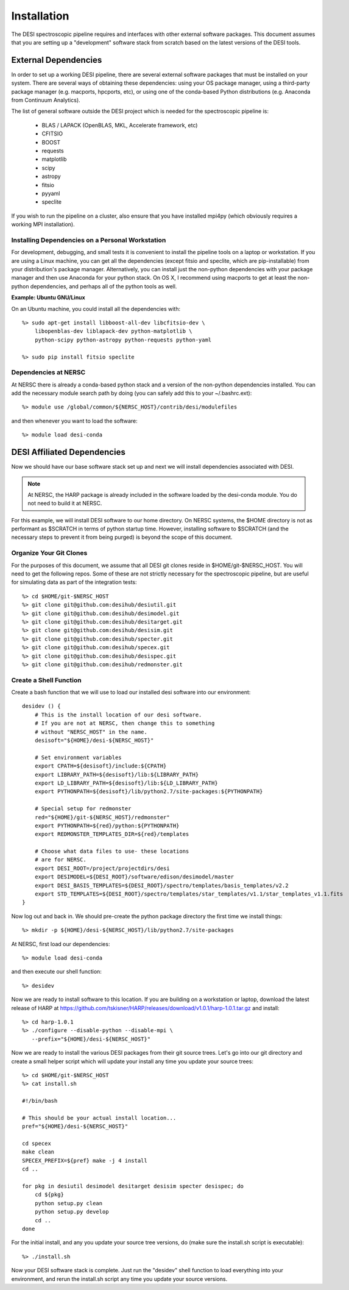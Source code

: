 .. _install:


Installation
===============

The DESI spectroscopic pipeline requires and interfaces with other external software packages.  This document assumes that you are setting up a "development" software stack from scratch based on the latest versions of the DESI tools.


External Dependencies
------------------------

In order to set up a working DESI pipeline, there are several external software packages that must be installed on your system.  There are several ways of obtaining these dependencies:  using your OS package manager, using a third-party package manager (e.g. macports, hpcports, etc), or using one of the conda-based Python distributions (e.g. Anaconda from Continuum Analytics).

The list of general software outside the DESI project which is needed for the spectroscopic pipeline is:

    * BLAS / LAPACK (OpenBLAS, MKL, Accelerate framework, etc)
    * CFITSIO
    * BOOST
    * requests
    * matplotlib
    * scipy
    * astropy
    * fitsio
    * pyyaml
    * speclite

If you wish to run the pipeline on a cluster, also ensure that you have installed mpi4py (which obviously requires a working MPI installation).

Installing Dependencies on a Personal Workstation
~~~~~~~~~~~~~~~~~~~~~~~~~~~~~~~~~~~~~~~~~~~~~~~~~~~~

For development, debugging, and small tests it is convenient to install the pipeline tools on a laptop or workstation.  If you are using a Linux machine, you can get all the dependencies (except fitsio and speclite, which are pip-installable) from your distribution's package manager.  Alternatively, you can install just the non-python dependencies with your package manager and then use Anaconda for your python stack.  On OS X, I recommend using macports to get at least the non-python dependencies, and perhaps all of the python tools as well.

**Example:  Ubuntu GNU/Linux**

On an Ubuntu machine, you could install all the dependencies with::

    %> sudo apt-get install libboost-all-dev libcfitsio-dev \
        libopenblas-dev liblapack-dev python-matplotlib \
        python-scipy python-astropy python-requests python-yaml

    %> sudo pip install fitsio speclite

Dependencies at NERSC
~~~~~~~~~~~~~~~~~~~~~~~~~

At NERSC there is already a conda-based python stack and a version of the non-python dependencies installed.  You can add the necessary module search path by doing (you can safely add this to your ~/.bashrc.ext)::

    %> module use /global/common/${NERSC_HOST}/contrib/desi/modulefiles

and then whenever you want to load the software::

    %> module load desi-conda


DESI Affiliated Dependencies
---------------------------------

Now we should have our base software stack set up and next we will install dependencies associated with DESI.

.. NOTE::

    At NERSC, the HARP package is already included in the software loaded by the desi-conda module.  You do not need to build it at NERSC.

For this example, we will install DESI software to our home directory.  On NERSC systems, the $HOME directory is not as performant as $SCRATCH in terms of python startup time.  However, installing software to $SCRATCH (and the necessary steps to prevent it from being purged) is beyond the scope of this document.  

Organize Your Git Clones
~~~~~~~~~~~~~~~~~~~~~~~~~~~~~~

For the purposes of this document, we assume that all DESI git clones reside in $HOME/git-$NERSC_HOST.  You will need to get the following repos.  Some of these are not strictly necessary for the spectroscopic pipeline, but are useful for simulating data as part of the integration tests::

    %> cd $HOME/git-$NERSC_HOST
    %> git clone git@github.com:desihub/desiutil.git
    %> git clone git@github.com:desihub/desimodel.git
    %> git clone git@github.com:desihub/desitarget.git
    %> git clone git@github.com:desihub/desisim.git
    %> git clone git@github.com:desihub/specter.git
    %> git clone git@github.com:desihub/specex.git
    %> git clone git@github.com:desihub/desispec.git
    %> git clone git@github.com:desihub/redmonster.git

Create a Shell Function
~~~~~~~~~~~~~~~~~~~~~~~~~~~

Create a bash function that we will use to load our installed desi software into our environment::

    desidev () {
        # This is the install location of our desi software.
        # If you are not at NERSC, then change this to something
        # without "NERSC_HOST" in the name.
        desisoft="${HOME}/desi-${NERSC_HOST}"
        
        # Set environment variables
        export CPATH=${desisoft}/include:${CPATH}
        export LIBRARY_PATH=${desisoft}/lib:${LIBRARY_PATH}
        export LD_LIBRARY_PATH=${desisoft}/lib:${LD_LIBRARY_PATH}
        export PYTHONPATH=${desisoft}/lib/python2.7/site-packages:${PYTHONPATH}

        # Special setup for redmonster
        red="${HOME}/git-${NERSC_HOST}/redmonster"
        export PYTHONPATH=${red}/python:${PYTHONPATH}
        export REDMONSTER_TEMPLATES_DIR=${red}/templates

        # Choose what data files to use- these locations
        # are for NERSC.
        export DESI_ROOT=/project/projectdirs/desi
        export DESIMODEL=${DESI_ROOT}/software/edison/desimodel/master
        export DESI_BASIS_TEMPLATES=${DESI_ROOT}/spectro/templates/basis_templates/v2.2
        export STD_TEMPLATES=${DESI_ROOT}/spectro/templates/star_templates/v1.1/star_templates_v1.1.fits
    }

Now log out and back in.  We should pre-create the python package directory the first time we install things::

    %> mkdir -p ${HOME}/desi-${NERSC_HOST}/lib/python2.7/site-packages

At NERSC, first load our dependencies::

    %> module load desi-conda

and then execute our shell function::

    %> desidev

Now we are ready to install software to this location.  If you are building on a workstation or laptop, download the latest release of HARP at https://github.com/tskisner/HARP/releases/download/v1.0.1/harp-1.0.1.tar.gz and install::

    %> cd harp-1.0.1
    %> ./configure --disable-python --disable-mpi \
       --prefix="${HOME}/desi-${NERSC_HOST}"

Now we are ready to install the various DESI packages from their git source trees.  Let's go into our git directory and create a small helper script which will update your install any time you update your source trees::

    %> cd $HOME/git-$NERSC_HOST
    %> cat install.sh
    
    #!/bin/bash

    # This should be your actual install location...
    pref="${HOME}/desi-${NERSC_HOST}"

    cd specex
    make clean
    SPECEX_PREFIX=${pref} make -j 4 install
    cd ..

    for pkg in desiutil desimodel desitarget desisim specter desispec; do
        cd ${pkg}
        python setup.py clean
        python setup.py develop
        cd ..
    done

For the initial install, and any you update your source tree versions, do (make sure the install.sh script is executable)::

    %> ./install.sh

Now your DESI software stack is complete.  Just run the "desidev" shell function to load everything into your environment, and rerun the install.sh script any time you update your source versions.



